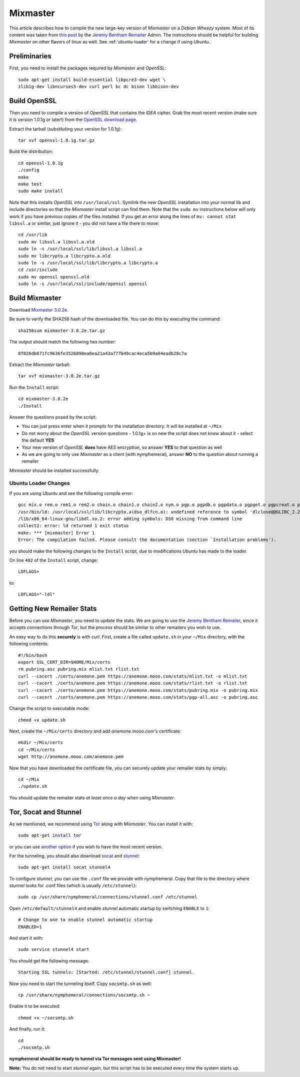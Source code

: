 .. _mixmaster:

=========
Mixmaster
=========
This article describes how to compile the new large-key version of
*Mixmaster* on a *Debian Wheezy* system. Most of its content was
taken from `this post`_ by the `Jeremy Bentham Remailer`_ Admin. The
instructions should be helpful for building *Mixmaster* on other
flavors of linux as well. See :ref:`ubuntu-loader` for a change if
using *Ubuntu*.

Preliminaries
-------------
First, you need to install the packages required by *Mixmaster* and
*OpenSSL*::

    sudo apt-get install build-essential libpcre3-dev wget \
    zlib1g-dev libncurses5-dev curl perl bc dc bison libbison-dev

Build OpenSSL
-------------
Then you need to compile a version of *OpenSSL* that contains the
*IDEA* cipher. Grab the most recent version (make sure it is version
1.0.1g or later!) from the `OpenSSL download page`_.

Extract the tarball (substituting your version for 1.0.1g)::

    tar xvf openssl-1.0.1g.tar.gz

Build the distribution::

    cd openssl-1.0.1g
    ./config
    make
    make test
    sudo make install

Note that this installs *OpenSSL* into ``/usr/local/ssl``. Symlink
the new *OpenSSL* installation into your normal lib and include
directories so that the *Mixmaster* install script can find them.
Note that the ``sudo mv`` instructions below will only work if you
have previous copies of the files installed. If you get an error
along the lines of ``mv: cannot stat libssl.a`` or similar, just
ignore it - you did not have a file there to move::

    cd /usr/lib
    sudo mv libssl.a libssl.a.old
    sudo ln -s /usr/local/ssl/lib/libssl.a libssl.a
    sudo mv libcrypto.a libcrypto.a.old
    sudo ln -s /usr/local/ssl/lib/libcrypto.a libcrypto.a
    cd /usr/include
    sudo mv openssl openssl.old
    sudo ln -s /usr/local/ssl/include/openssl openssl


Build Mixmaster
---------------

Download `Mixmaster 3.0.2e`_.

Be sure to verify the SHA256 hash of the downloaded file. You can do
this by executing the command::

    sha256sum mixmaster-3.0.2e.tar.gz

The output should match the following hex number::

    8f026db671fc9636fe3526890ea8ea21a43a777b49cac4eca5b9a04eadb28c7a


Extract the *Mixmaster* tarball::

    tar xvf mixmaster-3.0.2e.tar.gz

Run the ``Install`` script::

    cd mixmaster-3.0.2e
    ./Install

Answer the questions posed by the script:

- You can just press enter when it prompts for the installation
  directory. It will be installed at ``~/Mix``

- Do not worry about the *OpenSSL* version questions - 1.0.1g+ is so
  new the script does not know about it - select the default **YES**

- Your new version of *OpenSSL* **does** have AES encryption, so
  answer **YES** to that question as well

- As we are going to only use *Mixmaster* as a client (with
  nymphemeral), answer **NO** to the question about running a
  remailer

*Mixmaster* should be installed successfully.

.. _ubuntu-loader:

Ubuntu Loader Changes
'''''''''''''''''''''
If you are using *Ubuntu* and see the following compile error::

    gcc mix.o rem.o rem1.o rem2.o chain.o chain1.o chain2.o nym.o pgp.o pgpdb.o pgpdata.o pgpget.o pgpcreat.o pool.o mail.o rfc822.o mime.o keymgt.o compress.o stats.o crypto.o random.o util.o buffers.o maildir.o parsedate.tab.o rndseed.o menu.o menusend.o menunym.o menuutil.o menustats.o main.o /usr/local/ssl/lib/libcrypto.a  -lz -L/usr/lib/x86_64-linux-gnu/ -lpcre -L/usr/lib/x86_64-linux-gnu/  -lncurses -L/usr/lib/x86_64-linux-gnu/ -o mixmaster
    /usr/bin/ld: /usr/local/ssl/lib/libcrypto.a(dso_dlfcn.o): undefined reference to symbol 'dlclose@@GLIBC_2.2.5'
    /lib/x86_64-linux-gnu/libdl.so.2: error adding symbols: DSO missing from command line
    collect2: error: ld returned 1 exit status
    make: *** [mixmaster] Error 1
    Error: The compilation failed. Please consult the documentation (section `Installation problems').

you should make the following changes to the ``Install`` script, due
to modifications *Ubuntu* has made to the loader.

On line ``402`` of the ``Install`` script, change::

    LDFLAGS=

to::

    LDFLAGS="-ldl"

Getting New Remailer Stats
--------------------------
Before you can use *Mixmaster*, you need to update the stats. We are
going to use the `Jeremy Bentham Remailer`_, since it accepts
connections through *Tor*, but the process should be similar to other
remailers you wish to use.

An easy way to do this **securely** is with *curl*. First, create a
file called ``update.sh`` in your ``~/Mix`` directory, with the
following contents::

    #!/bin/bash
    export SSL_CERT_DIR=$HOME/Mix/certs
    rm pubring.asc pubring.mix mlist.txt rlist.txt
    curl --cacert ./certs/anemone.pem https://anemone.mooo.com/stats/mlist.txt -o mlist.txt
    curl --cacert ./certs/anemone.pem https://anemone.mooo.com/stats/rlist.txt -o rlist.txt
    curl --cacert ./certs/anemone.pem https://anemone.mooo.com/stats/pubring.mix -o pubring.mix
    curl --cacert ./certs/anemone.pem https://anemone.mooo.com/stats/pgp-all.asc -o pubring.asc

Change the script to executable mode::

    chmod +x update.sh

Next, create the ``~/Mix/certs`` directory and add
*anemone.mooo.com's* certificate::

    mkdir ~/Mix/certs
    cd ~/Mix/certs
    wget http://anemone.mooo.com/anemone.pem

Now that you have downloaded the certificate file, you can securely
update your remailer stats by simply::

    cd ~/Mix
    ./update.sh

You should update the remailer stats *at least once a day* when using
*Mixmaster*.

.. _tor-socat-stunnel:

Tor, Socat and Stunnel
----------------------
As we mentioned, we recommend using `Tor`_ along with *Mixmaster*.
You can install it with::

    sudo apt-get install tor

or you can use `another option`_ if you wish to have the most recent
version.

For the tunneling, you should also download `socat`_ and `stunnel`_::

    sudo apt-get install socat stunnel4

To configure *stunnel*, you can use the ``.conf`` file we provide
with nymphemeral. Copy that file to the directory where *stunnel*
looks for .conf files (which is usually ``/etc/stunnel``)::

    sudo cp /usr/share/nymphemeral/connections/stunnel.conf /etc/stunnel

Open ``/etc/default/stunnel4`` and enable *stunnel* automatic startup
by switching ``ENABLE`` to ``1``::

    # Change to one to enable stunnel automatic startup
    ENABLED=1

And start it with::

    sudo service stunnel4 start

You should get the following message::

    Starting SSL tunnels: [Started: /etc/stunnel/stunnel.conf] stunnel.

Now you need to start the tunneling itself. Copy ``socsmtp.sh`` as
well::

    cp /usr/share/nymphemeral/connections/socsmtp.sh ~

Enable it to be executed::

    chmod +x ~/socsmtp.sh

And finally, run it::

    cd
    ./socsmtp.sh

**nymphemeral should be ready to tunnel via Tor messages sent
using Mixmaster!**

**Note:** You do not need to start *stunnel* again, but this script
has to be executed every time the system starts up.

.. _`another option`: https://www.torproject.org/docs/debian.html.en#ubuntu
.. _`jeremy bentham remailer`: http://anemone.mooo.com/stats/
.. _`mixmaster 3.0.2e`: http://www.zen19351.zen.co.uk/mixmaster302
.. _`openssl download page`: https://www.openssl.org/source/
.. _`socat`: http://www.dest-unreach.org/socat
.. _`stunnel`: https://www.stunnel.org
.. _`this post`: http://anemone.mooo.com/mixmaster.html
.. _`tor`: https://www.torproject.org
